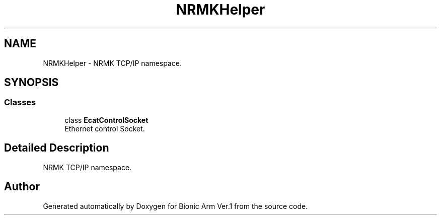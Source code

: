 .TH "NRMKHelper" 3 "Tue May 12 2020" "Version 1.0.0" "Bionic Arm Ver.1" \" -*- nroff -*-
.ad l
.nh
.SH NAME
NRMKHelper \- NRMK TCP/IP namespace\&.  

.SH SYNOPSIS
.br
.PP
.SS "Classes"

.in +1c
.ti -1c
.RI "class \fBEcatControlSocket\fP"
.br
.RI "Ethernet control Socket\&. "
.in -1c
.SH "Detailed Description"
.PP 
NRMK TCP/IP namespace\&. 
.SH "Author"
.PP 
Generated automatically by Doxygen for Bionic Arm Ver\&.1 from the source code\&.
